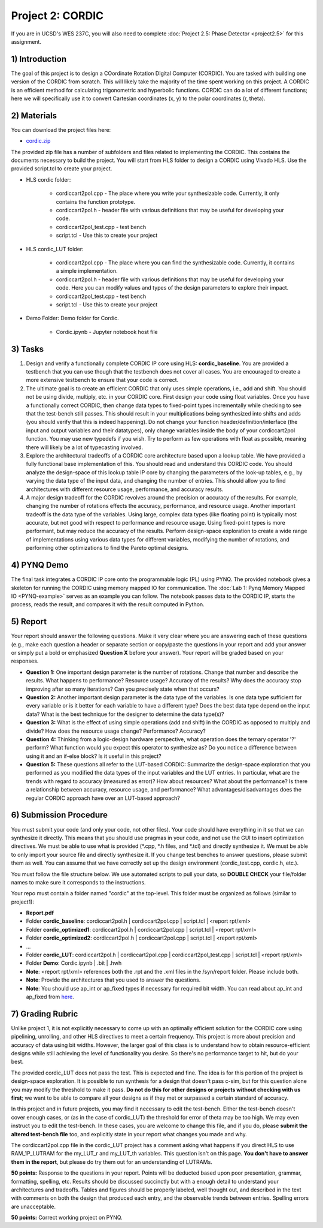 .. PhaseDetector documentation master file, created by
   sphinx-quickstart on Fri Mar  8 19:12:45 2019.
   You can adapt this file completely to your liking, but it should at least
   contain the root `toctree` directive.

Project 2: CORDIC
=========================================

If you are in UCSD's WES 237C, you will also need to complete :doc:`Project 2.5: Phase Detector <project2.5>` for this assignment.

1) Introduction
--------------

The goal of this project is to design a  COordinate Rotation DIgital Computer (CORDIC). 
You are tasked with building one version of the CORDIC from scratch. This will likely take the majority of the time spent working on this project. A CORDIC is an efficient method for calculating trigonometric and hyperbolic functions. CORDIC can do a lot of different functions; here we will specifically use it to convert Cartesian coordinates (x, y) to the polar coordinates (r, theta).

2) Materials
--------------

You can download the project files here:

* `cordic.zip <https://github.com/KastnerRG/pp4fpgas/blob/master/labs/cordic.zip?raw=true>`_
 
The provided zip file has a number of subfolders and files related to implementing the CORDIC. This contains the documents necessary to build the project. You will start from HLS folder to design a CORDIC using Vivado HLS. Use the provided script.tcl to create your project.

* HLS \ cordic folder:

        - cordiccart2pol.cpp - The place where you write your synthesizable code. Currently, it only contains the function prototype.

        - cordiccart2pol.h - header file with various definitions that may be useful for developing your code.

        - cordiccart2pol_test.cpp - test bench

        - script.tcl - Use this to create your project

* HLS \ cordic_LUT folder:

        - cordiccart2pol.cpp - The place where you can find the synthesizable code. Currently, it contains a simple implementation.

        - cordiccart2pol.h - header file with various definitions that may be useful for developing your code. Here you can modify values and types of the design parameters to explore their impact.

        - cordiccart2pol_test.cpp - test bench

        - script.tcl - Use this to create your project

* Demo Folder: Demo folder for Cordic.

        - Cordic.ipynb - Jupyter notebook host file

3) Tasks
---------
1. Design and verify a functionally complete CORDIC IP core using HLS: **cordic_baseline**. You are provided a testbench that you can use though that the testbench does not cover all cases. You are encouraged to create a more extensive testbench to ensure that your code is correct.

2. The ultimate goal is to create an efficient CORDIC that only uses simple operations, i.e., add and shift. You should not be using divide, multiply, etc. in your CORDIC core. First design your code using float variables. Once you have a functionally correct CORDIC, then change data types to fixed-point types incrementally while checking to see that the test-bench still passes. This should result in your multiplications being synthesized into shifts and adds (you should verify that this is indeed happening). Do not change your function header/definition/interface (the input and output variables and their datatypes), only change variables inside the body of your cordiccart2pol function. You may use new typedefs if you wish. Try to perform as few operations with float as possible, meaning there will likely be a lot of typecasting involved.

3. Explore the architectural tradeoffs of a CORDIC core architecture based upon a lookup table. We have provided a fully functional base implementation of this. You should read and understand this CORDIC code. You should analyze the design-space of this lookup table IP core by changing the parameters of the look-up tables, e.g., by varying the data type of the input data, and changing the number of entries. This should allow you to find architectures with different resource usage, performance, and accuracy results.

4. A major design tradeoff for the CORDIC revolves around the precision or accuracy of the results. For example, changing the number of rotations effects the accuracy, performance, and resource usage. Another important tradeoff is the data type of the variables. Using large, complex data types (like floating point) is typically most accurate, but not good with respect to performance and resource usage. Using fixed-point types is more performant, but may reduce the accuracy of the results. Perform design-space exploration to create a wide range of implementations using various data types for different variables, modifying the number of rotations, and performing other optimizations to find the Pareto optimal designs. 

        
4) PYNQ Demo
---------
The final task integrates a CORDIC IP core onto the programmable logic (PL) using PYNQ. The provided notebook gives a skeleton for running the CORDIC using memory mapped IO for communication. The :doc:`Lab 1: Pynq Memory Mapped IO <PYNQ-example>` serves as an example you can follow. The notebook passes data to the CORDIC IP, starts the process, reads the result, and compares it with the result computed in Python.

5) Report
----------

Your report should answer the following questions. Make it very clear where you are answering each of these questions (e.g., make each question a header or separate section or copy/paste the questions in your report and add your answer or simply put a bold or emphasized **Question X** before your answer). Your report will be graded based on your responses. 

* **Question 1:** One important design parameter is the number of rotations. Change that number and describe the results. What happens to performance? Resource usage? Accuracy of the results? Why does the accuracy stop improving after so many iterations? Can you precisely state when that occurs? 


* **Question 2:** Another important design parameter is the data type of the variables. Is one data type sufficient for every variable or is it better for each variable to have a different type? Does the best data type depend on the input data?  What is the best technique for the designer to determine the data type(s)?


* **Question 3:** What is the effect of using simple operations (add and shift) in the CORDIC as opposed to multiply and divide? How does the resource usage change? Performance? Accuracy?


* **Question 4:** Thinking from a logic-design hardware perspective, what operation does the ternary operator '?' perform? What function would you expect this operator to synthesize as? Do you notice a difference between using it and an if-else block? Is it useful in this project?

	
* **Question 5:** These questions all refer to the LUT-based CORDIC: Summarize the design-space exploration that you performed as you modified the data types of the input variables and the LUT entries. In particular, what are the trends with regard to accuracy (measured as error)? How about resources? What about the performance? Is there a relationship between accuracy, resource usage, and performance? What advantages/disadvantages does the regular CORDIC approach have over an LUT-based approach? 


6) Submission Procedure
-------------------------

You must submit your code (and only your code, not other files). Your code should have everything in it so that we can synthesize it directly. This means that you should use pragmas in your code, and not use the GUI to insert optimization directives. We must be able to use what is provided (*.cpp, *.h files, and *.tcl) and directly synthesize it. We must be able to only import your source file and directly synthesize it. If you change test benches to answer questions, please submit them as well. You can assume that we have correctly set up the design environment (cordic_test.cpp, cordic.h, etc.).

You must follow the file structure below. We use automated scripts to pull your data, so **DOUBLE CHECK** your file/folder names to make sure it corresponds to the instructions.

Your repo must contain a folder named "cordic" at the top-level. This folder must be organized as follows (similar to project1):

* **Report.pdf**

* Folder **cordic_baseline**: cordiccart2pol.h | cordiccart2pol.cpp | script.tcl | <report rpt/xml> 

* Folder **cordic_optimized1**: cordiccart2pol.h | cordiccart2pol.cpp | script.tcl | <report rpt/xml>

* Folder **cordic_optimized2**: cordiccart2pol.h | cordiccart2pol.cpp | script.tcl | <report rpt/xml>

* ...

* Folder **cordic_LUT**: cordiccart2pol.h | cordiccart2pol.cpp | cordiccart2pol_test.cpp | script.tcl | <report rpt/xml>

* Folder **Demo**: Cordic.ipynb | .bit | .hwh

* **Note**: <report rpt/xml> references both the .rpt and the .xml files in the /syn/report folder. Please include both.

* **Note**: Provide the architectures that you used to answer the questions.

* **Note**: You should use ap_int or ap_fixed types if necessary for required bit width. You can read about ap_int and ap_fixed from `here <https://www.xilinx.com/support/documentation/sw_manuals/xilinx2019_1/ug902-vivado-high-level-synthesis .pdf>`_. 

7) Grading Rubric
-------------------

Unlike project 1, it is not explicitly necessary to come up with an optimally efficient solution for the CORDIC core using pipelining, unrolling, and other HLS directives to meet a certain frequency. This project is more about precision and accuracy of data using bit widths. However, the larger goal of this class is to understand how to obtain resource-efficient designs while still achieving the level of functionality you desire. So there's no performance target to hit, but do your best.

The provided cordic_LUT does not pass the test. This is expected and fine. The idea is for this portion of the project is design-space exploration. It is possible to run synthesis for a design that doesn't pass c-sim, but for this question alone you may modify the threshold to make it pass. **Do not do this for other designs or projects without checking with us first**; we want to be able to compare all your designs as if they met or surpassed a certain standard of accuracy.

In this project and in future projects, you may find it necessary to edit the test-bench. Either the test-bench doesn't cover enough cases, or (as in the case of cordic_LUT) the threshold for error of theta may be too high. We may even instruct you to edit the test-bench. In these cases, you are welcome to change this file, and if you do, please **submit the altered test-bench file** too, and explicitly state in your report what changes you made and why.

The cordiccart2pol.cpp file in the cordic_LUT project has a comment asking what happens if you direct HLS to use RAM_1P_LUTRAM for the my_LUT_r and my_LUT_th variables. This question isn't on this page. **You don't have to answer them in the report**, but please do try them out for an understanding of LUTRAMs.

**50 points:** Response to the questions in your report. Points will be deducted based upon poor presentation, grammar, formatting, spelling, etc. Results should be discussed succinctly but with a enough detail to understand your architectures and tradeoffs. Tables and figures should be properly labeled, well thought out, and described in the text with comments on both the design that produced each entry, and the observable trends between entries. Spelling errors are unacceptable.

**50 points:** Correct working project on PYNQ.


